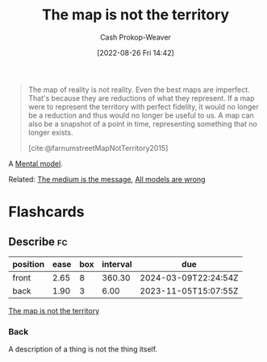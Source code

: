 :PROPERTIES:
:ID:       bfc5100c-d70d-4829-9798-7a90b5edea9b
:ROAM_REFS: [cite:@MapTerritoryRelation2022] [cite:@farnumstreetMapNotTerritory2015]
:LAST_MODIFIED: [2023-10-30 Mon 08:07]
:END:
#+title: The map is not the territory
#+hugo_custom_front_matter: :slug "bfc5100c-d70d-4829-9798-7a90b5edea9b"
#+author: Cash Prokop-Weaver
#+date: [2022-08-26 Fri 14:42]
#+filetags: :concept:

#+begin_quote
The map of reality is not reality. Even the best maps are imperfect. That's because they are reductions of what they represent. If a map were to represent the territory with perfect fidelity, it would no longer be a reduction and thus would no longer be useful to us. A map can also be a snapshot of a point in time, representing something that no longer exists.

[cite:@farnumstreetMapNotTerritory2015]
#+end_quote

A [[id:787214e0-5941-4c6f-9a61-e79b9b40baea][Mental model]].

Related: [[id:91fe1528-88d1-4168-91f1-cf10b175db49][The medium is the message]], [[id:e6a6fbb2-d3ae-41e1-8821-3698d55507b0][All models are wrong]]

* Flashcards
** Describe :fc:
:PROPERTIES:
:ID:       dc96940d-c144-4a20-b7bf-9e7ce0c4e516
:ANKI_NOTE_ID: 1655820546588
:FC_CREATED: 2022-06-21T14:09:06Z
:FC_TYPE:  double
:END:
:REVIEW_DATA:
| position | ease | box | interval | due                  |
|----------+------+-----+----------+----------------------|
| front    | 2.65 |   8 |   360.30 | 2024-03-09T22:24:54Z |
| back     | 1.90 |   3 |     6.00 | 2023-11-05T15:07:55Z |
:END:
[[id:bfc5100c-d70d-4829-9798-7a90b5edea9b][The map is not the territory]]
*** Back
A description of a thing is not the thing itself.
#+print_bibliography: